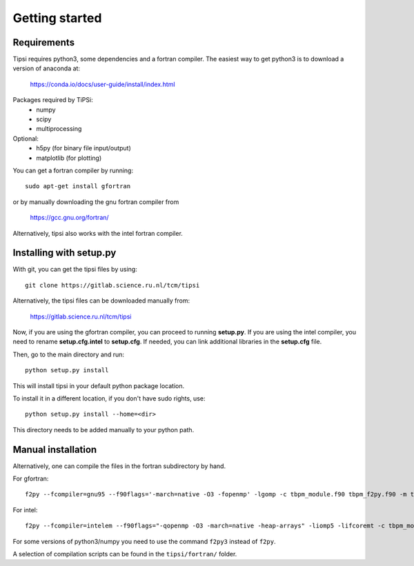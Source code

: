===============
Getting started
===============

Requirements
------------
Tipsi requires python3, some dependencies and a fortran compiler. The easiest way to get python3 is to download a version of anaconda at:

    https://conda.io/docs/user-guide/install/index.html

Packages required by TiPSi:
    - numpy
    - scipy
    - multiprocessing
    
Optional:
    - h5py (for binary file input/output)
    - matplotlib (for plotting)

You can get a fortran compiler by running::

    sudo apt-get install gfortran
    
or by manually downloading the gnu fortran compiler from

    https://gcc.gnu.org/fortran/
    
Alternatively, tipsi also works with the intel fortran compiler.

Installing with setup.py
------------------------

With git, you can get the tipsi files by using::

    git clone https://gitlab.science.ru.nl/tcm/tipsi

Alternatively, the tipsi files can be downloaded manually from:

    https://gitlab.science.ru.nl/tcm/tipsi

Now, if you are using the gfortran compiler, you can proceed to running **setup.py**.
If you are using the intel compiler, you need to rename **setup.cfg.intel** to **setup.cfg**.
If needed, you can link additional libraries in the **setup.cfg** file.

Then, go to the main directory and run::

    python setup.py install

This will install tipsi in your default python package location.

To install it in a different location, if you don't have sudo rights, use::

    python setup.py install --home=<dir>

This directory needs to be added manually to your python path.

Manual installation
-------------------

Alternatively, one can compile the files in the fortran subdirectory by hand.

For gfortran::

    f2py --fcompiler=gnu95 --f90flags='-march=native -O3 -fopenmp' -lgomp -c tbpm_module.f90 tbpm_f2py.f90 -m tbpm_f2py

For intel::

    f2py --fcompiler=intelem --f90flags="-qopenmp -O3 -march=native -heap-arrays" -liomp5 -lifcoremt -c tbpm_module.f90 tbpm_f2py.f90 -m tbpm_f2py

For some versions of python3/numpy you need to use the command ``f2py3`` instead of ``f2py``.
    
A selection of compilation scripts can be found in the ``tipsi/fortran/`` folder.
